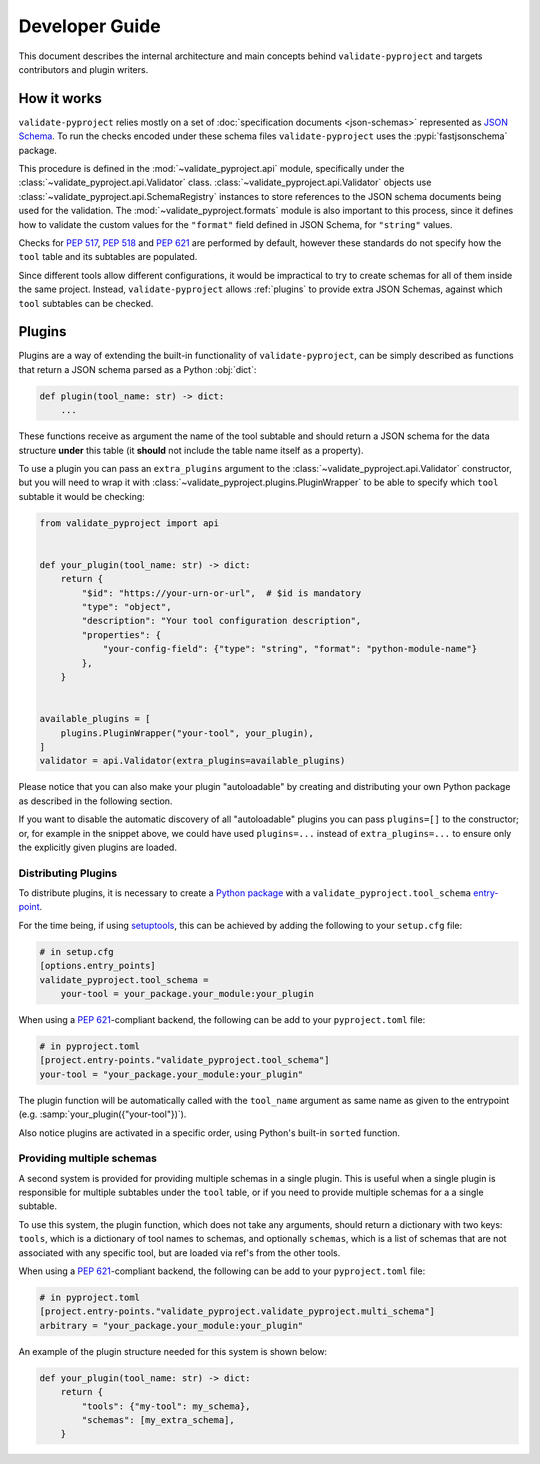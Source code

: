 .. _dev-guide:

===============
Developer Guide
===============

This document describes the internal architecture and main concepts behind
``validate-pyproject`` and targets contributors and plugin writers.


.. _how-it-works:

How it works
============

``validate-pyproject`` relies mostly on a set of :doc:`specification documents
<json-schemas>` represented as `JSON Schema`_.
To run the checks encoded under these schema files ``validate-pyproject``
uses the :pypi:`fastjsonschema` package.

This procedure is defined in the :mod:`~validate_pyproject.api` module,
specifically under the :class:`~validate_pyproject.api.Validator` class.
:class:`~validate_pyproject.api.Validator` objects use
:class:`~validate_pyproject.api.SchemaRegistry` instances to store references
to the JSON schema documents being used for the validation.
The :mod:`~validate_pyproject.formats` module is also important to this
process, since it defines how to validate the custom values for the
``"format"`` field defined in JSON Schema, for ``"string"`` values.

Checks for :pep:`517`, :pep:`518` and :pep:`621` are performed by default,
however these standards do not specify how the ``tool`` table and its subtables
are populated.

Since different tools allow different configurations, it would be impractical
to try to create schemas for all of them inside the same project.
Instead, ``validate-pyproject`` allows :ref:`plugins` to provide extra JSON Schemas,
against which ``tool`` subtables can be checked.


.. _plugins:

Plugins
=======

Plugins are a way of extending the built-in functionality of
``validate-pyproject``, can be simply described as functions that return
a JSON schema parsed as a Python :obj:`dict`:

.. code-block:: python

   def plugin(tool_name: str) -> dict:
       ...

These functions receive as argument the name of the tool subtable and should
return a JSON schema for the data structure **under** this table (it **should**
not include the table name itself as a property).

To use a plugin you can pass an ``extra_plugins`` argument to the
:class:`~validate_pyproject.api.Validator` constructor, but you will need to
wrap it with :class:`~validate_pyproject.plugins.PluginWrapper` to be able to
specify which ``tool`` subtable it would be checking:

.. code-block:: python

    from validate_pyproject import api


    def your_plugin(tool_name: str) -> dict:
        return {
            "$id": "https://your-urn-or-url",  # $id is mandatory
            "type": "object",
            "description": "Your tool configuration description",
            "properties": {
                "your-config-field": {"type": "string", "format": "python-module-name"}
            },
        }


    available_plugins = [
        plugins.PluginWrapper("your-tool", your_plugin),
    ]
    validator = api.Validator(extra_plugins=available_plugins)

Please notice that you can also make your plugin "autoloadable" by creating and
distributing your own Python package as described in the following section.

If you want to disable the automatic discovery of all "autoloadable" plugins you
can pass ``plugins=[]`` to the constructor; or, for example in the snippet
above, we could have used ``plugins=...`` instead of ``extra_plugins=...``
to ensure only the explicitly given plugins are loaded.

Distributing Plugins
--------------------

To distribute plugins, it is necessary to create a `Python package`_ with
a ``validate_pyproject.tool_schema`` entry-point_.

For the time being, if using setuptools_, this can be achieved by adding the following to your
``setup.cfg`` file:

.. code-block:: cfg

   # in setup.cfg
   [options.entry_points]
   validate_pyproject.tool_schema =
       your-tool = your_package.your_module:your_plugin

When using a :pep:`621`-compliant backend, the following can be add to your
``pyproject.toml`` file:

.. code-block:: toml

   # in pyproject.toml
   [project.entry-points."validate_pyproject.tool_schema"]
   your-tool = "your_package.your_module:your_plugin"

The plugin function will be automatically called with the ``tool_name``
argument as same name as given to the entrypoint (e.g. :samp:`your_plugin({"your-tool"})`).

Also notice plugins are activated in a specific order, using Python's built-in
``sorted`` function.


Providing multiple schemas
--------------------------

A second system is provided for providing multiple schemas in a single plugin.
This is useful when a single plugin is responsible for multiple subtables
under the ``tool`` table, or if you need to provide multiple schemas for a
a single subtable.

To use this system, the plugin function, which does not take any arguments,
should return a dictionary with two keys: ``tools``, which is a dictionary of
tool names to schemas, and optionally ``schemas``, which is a list of schemas
that are not associated with any specific tool, but are loaded via ref's from
the other tools.

When using a :pep:`621`-compliant backend, the following can be add to your
``pyproject.toml`` file:

.. code-block:: toml

    # in pyproject.toml
    [project.entry-points."validate_pyproject.validate_pyproject.multi_schema"]
    arbitrary = "your_package.your_module:your_plugin"

An example of the plugin structure needed for this system is shown below:

.. code-block:: python

    def your_plugin(tool_name: str) -> dict:
        return {
            "tools": {"my-tool": my_schema},
            "schemas": [my_extra_schema],
        }

.. _entry-point: https://setuptools.pypa.io/en/stable/userguide/entry_point.html#entry-points
.. _JSON Schema: https://json-schema.org/
.. _Python package: https://packaging.python.org/
.. _setuptools: https://setuptools.pypa.io/en/stable/

